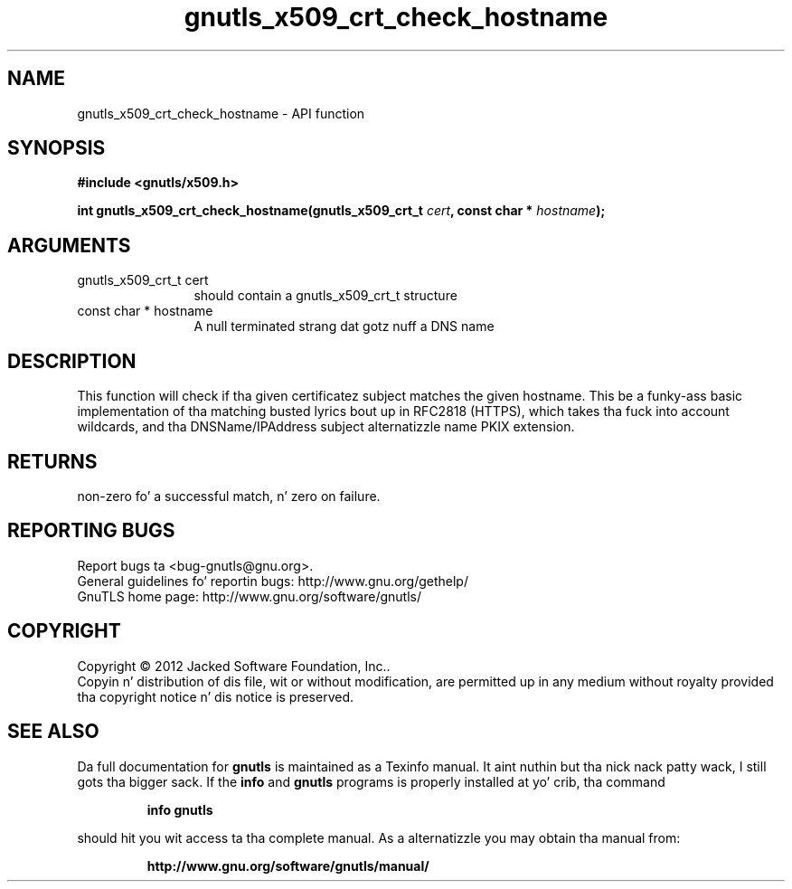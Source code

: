 .\" DO NOT MODIFY THIS FILE!  Dat shiznit was generated by gdoc.
.TH "gnutls_x509_crt_check_hostname" 3 "3.1.15" "gnutls" "gnutls"
.SH NAME
gnutls_x509_crt_check_hostname \- API function
.SH SYNOPSIS
.B #include <gnutls/x509.h>
.sp
.BI "int gnutls_x509_crt_check_hostname(gnutls_x509_crt_t " cert ", const char * " hostname ");"
.SH ARGUMENTS
.IP "gnutls_x509_crt_t cert" 12
should contain a gnutls_x509_crt_t structure
.IP "const char * hostname" 12
A null terminated strang dat gotz nuff a DNS name
.SH "DESCRIPTION"
This function will check if tha given certificatez subject matches
the given hostname.  This be a funky-ass basic implementation of tha matching
busted lyrics bout up in RFC2818 (HTTPS), which takes tha fuck into account wildcards,
and tha DNSName/IPAddress subject alternatizzle name PKIX extension.
.SH "RETURNS"
non\-zero fo' a successful match, n' zero on failure.
.SH "REPORTING BUGS"
Report bugs ta <bug-gnutls@gnu.org>.
.br
General guidelines fo' reportin bugs: http://www.gnu.org/gethelp/
.br
GnuTLS home page: http://www.gnu.org/software/gnutls/

.SH COPYRIGHT
Copyright \(co 2012 Jacked Software Foundation, Inc..
.br
Copyin n' distribution of dis file, wit or without modification,
are permitted up in any medium without royalty provided tha copyright
notice n' dis notice is preserved.
.SH "SEE ALSO"
Da full documentation for
.B gnutls
is maintained as a Texinfo manual. It aint nuthin but tha nick nack patty wack, I still gots tha bigger sack.  If the
.B info
and
.B gnutls
programs is properly installed at yo' crib, tha command
.IP
.B info gnutls
.PP
should hit you wit access ta tha complete manual.
As a alternatizzle you may obtain tha manual from:
.IP
.B http://www.gnu.org/software/gnutls/manual/
.PP
